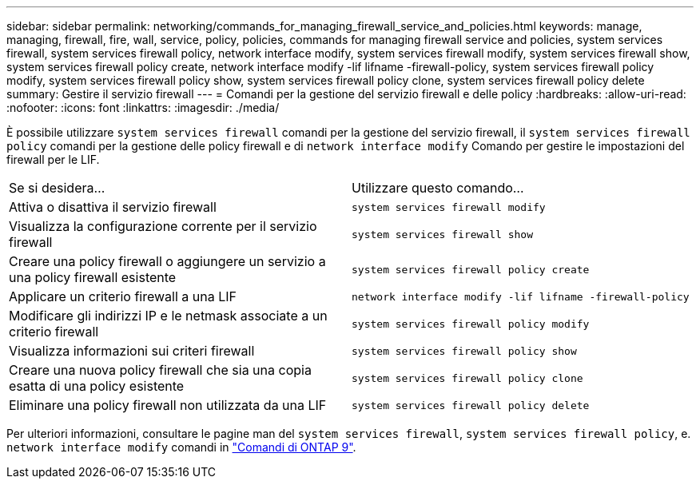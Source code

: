 ---
sidebar: sidebar 
permalink: networking/commands_for_managing_firewall_service_and_policies.html 
keywords: manage, managing, firewall, fire, wall, service, policy, policies, commands for managing firewall service and policies, system services firewall, system services firewall policy, network interface modify, system services firewall modify, system services firewall show, system services firewall policy create, network interface modify -lif lifname -firewall-policy, system services firewall policy modify, system services firewall policy show, system services firewall policy clone, system services firewall policy delete 
summary: Gestire il servizio firewall 
---
= Comandi per la gestione del servizio firewall e delle policy
:hardbreaks:
:allow-uri-read: 
:nofooter: 
:icons: font
:linkattrs: 
:imagesdir: ./media/


[role="lead"]
È possibile utilizzare `system services firewall` comandi per la gestione del servizio firewall, il `system services firewall policy` comandi per la gestione delle policy firewall e di `network interface modify` Comando per gestire le impostazioni del firewall per le LIF.

|===


| Se si desidera... | Utilizzare questo comando... 


 a| 
Attiva o disattiva il servizio firewall
 a| 
`system services firewall modify`



 a| 
Visualizza la configurazione corrente per il servizio firewall
 a| 
`system services firewall show`



 a| 
Creare una policy firewall o aggiungere un servizio a una policy firewall esistente
 a| 
`system services firewall policy create`



 a| 
Applicare un criterio firewall a una LIF
 a| 
`network interface modify -lif lifname -firewall-policy`



 a| 
Modificare gli indirizzi IP e le netmask associate a un criterio firewall
 a| 
`system services firewall policy modify`



 a| 
Visualizza informazioni sui criteri firewall
 a| 
`system services firewall policy show`



 a| 
Creare una nuova policy firewall che sia una copia esatta di una policy esistente
 a| 
`system services firewall policy clone`



 a| 
Eliminare una policy firewall non utilizzata da una LIF
 a| 
`system services firewall policy delete`

|===
Per ulteriori informazioni, consultare le pagine man del `system services firewall`, `system services firewall policy`, e. `network interface modify` comandi in link:http://docs.netapp.com/ontap-9/topic/com.netapp.doc.dot-cm-cmpr/GUID-5CB10C70-AC11-41C0-8C16-B4D0DF916E9B.html["Comandi di ONTAP 9"^].
